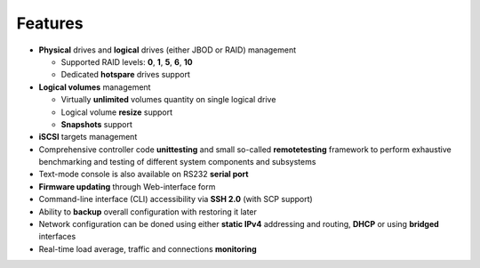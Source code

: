 .. _features:

========
Features
========
* **Physical** drives and **logical** drives (either JBOD or RAID)
  management

  * Supported RAID levels: **0**, **1**, **5**, **6**, **10**
  * Dedicated **hotspare** drives support

* **Logical volumes** management

  * Virtually **unlimited** volumes quantity on single logical drive
  * Logical volume **resize** support
  * **Snapshots** support

* **iSCSI** targets management
* Comprehensive controller code **unittesting** and small so-called
  **remotetesting** framework to perform exhaustive benchmarking and
  testing of different system components and subsystems
* Text-mode console is also available on RS232 **serial port**
* **Firmware updating** through Web-interface form
* Command-line interface (CLI) accessibility via **SSH 2.0** (with SCP
  support)
* Ability to **backup** overall configuration with restoring it later
* Network configuration can be doned using either **static IPv4**
  addressing and routing, **DHCP** or using **bridged** interfaces
* Real-time load average, traffic and connections **monitoring**
